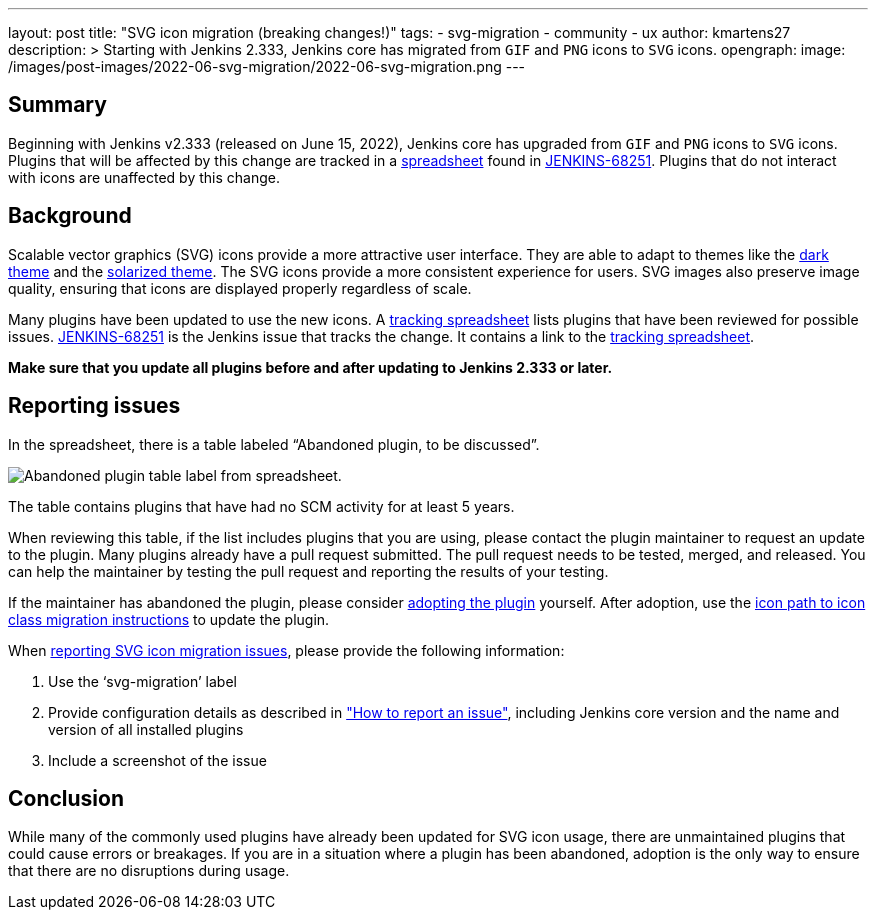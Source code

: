 ---
layout: post
title: "SVG icon migration (breaking changes!)"
tags:
- svg-migration
- community
- ux
author: kmartens27
description: >
  Starting with Jenkins 2.333, Jenkins core has migrated from `GIF` and `PNG` icons to `SVG` icons.
opengraph:
  image: /images/post-images/2022-06-svg-migration/2022-06-svg-migration.png
---

== Summary

Beginning with Jenkins v2.333 (released on June 15, 2022), Jenkins core has upgraded from `GIF` and `PNG` icons to `SVG` icons.
Plugins that will be affected by this change are tracked in a link:https://docs.google.com/spreadsheets/d/1PxlgT11_uDyTzPch8zWn3PDxLUIAab21ILmJ17zCzBk/edit#gid=1308179162[spreadsheet] found in link:https://issues.jenkins.io/browse/JENKINS-68251[JENKINS-68251].
Plugins that do not interact with icons are unaffected by this change.

== Background

Scalable vector graphics (SVG) icons provide a more attractive user interface.
They are able to adapt to themes like the link:https://plugins.jenkins.io/dark-theme/[dark theme] and the link:https://plugins.jenkins.io/solarized-theme/[solarized theme].
The SVG icons provide a more consistent experience for users.
SVG images also preserve image quality, ensuring that icons are displayed properly regardless of scale.

Many plugins have been updated to use the new icons.
A link:https://docs.google.com/spreadsheets/d/1PxlgT11_uDyTzPch8zWn3PDxLUIAab21ILmJ17zCzBk/edit#gid=1308179162[tracking spreadsheet] lists plugins that have been reviewed for possible issues.
link:https://issues.jenkins.io/browse/JENKINS-68251)[JENKINS-68251] is the Jenkins issue that tracks the change.
It contains a link to the link:https://docs.google.com/spreadsheets/d/1PxlgT11_uDyTzPch8zWn3PDxLUIAab21ILmJ17zCzBk/edit#gid=1308179162[tracking spreadsheet].

*Make sure that you update all plugins before and after updating to Jenkins 2.333 or later.*

== Reporting issues

In the spreadsheet, there is a table labeled “Abandoned plugin, to be discussed”.

image:/images/post-images/2022-06-svg-migration/abandoned-plugin.png[Abandoned plugin table label from spreadsheet.]

The table contains plugins that have had no SCM activity for at least 5 years.

When reviewing this table, if the list includes plugins that you are using, please contact the plugin maintainer to request an update to the plugin.
Many plugins already have a pull request submitted.
The pull request needs to be tested, merged, and released.
You can help the maintainer by testing the pull request and reporting the results of your testing.

If the maintainer has abandoned the plugin, please consider link:/doc/developer/plugin-governance/adopt-a-plugin/[adopting the plugin] yourself.
After adoption, use the link:/doc/developer/views/icon-path-to-icon-class-migration/[icon path to icon class migration instructions] to update the plugin.

When link:/participate/report-issue/redirect/[reporting SVG icon migration issues], please provide the following information:

. Use the ‘svg-migration’ label
. Provide configuration details as described in link:/participate/report-issue/#Howtoreportanissue-Creatingtheissue["How to report an issue"], including Jenkins core version and the name and version of all installed plugins
. Include a screenshot of the issue

== Conclusion

While many of the commonly used plugins have already been updated for SVG icon usage, there are unmaintained plugins that could cause errors or breakages.
If you are in a situation where a plugin has been abandoned, adoption is the only way to ensure that there are no disruptions during usage.
